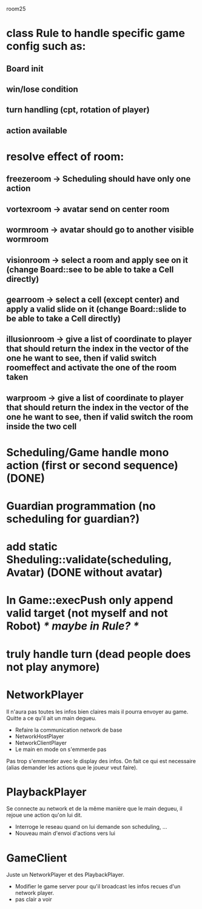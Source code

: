 room25
* class Rule to handle specific game config such as:
** Board init
** win/lose condition
** turn handling (cpt, rotation of player)
** action available

* resolve effect of room:
** freezeroom -> Scheduling should have only one action
** vortexroom -> avatar send on center room
** wormroom -> avatar should go to another visible wormroom
** visionroom -> select a room and apply see on it (change Board::see to be able to take a Cell directly)
** gearroom -> select a cell (except center) and apply a valid slide on it (change Board::slide to be able to take a Cell directly)
** illusionroom -> give a list of coordinate to player that should return the index in the vector of the one he want to see, then if valid switch roomeffect and activate the one of the room taken
** warproom -> give a list of coordinate to player that should return the index in the vector of the one he want to see, then if valid  switch the room inside the two cell

* Scheduling/Game handle mono action (first or second sequence) (DONE)
* Guardian programmation (no scheduling for guardian?)
* add static Sheduling::validate(scheduling, Avatar) (DONE without avatar)

* In Game::execPush only append valid target (not myself and not Robot) /* maybe in Rule? */
* truly handle turn (dead people does not play anymore)


* NetworkPlayer
Il n'aura pas toutes les infos bien claires mais il pourra envoyer au game.
Quitte a ce qu'il ait un main degueu.

- Refaire la communication network de base
- NetworkHostPlayer
- NetworkClientPlayer
- Le main en mode on s'emmerde pas

Pas trop s'emmerder avec le display des infos. On fait ce qui est necessaire
(alias demander les actions que le joueur veut faire).
* PlaybackPlayer
Se connecte au network et de la même manière que le main degueu, il rejoue une
action qu'on lui dit.

- Interroge le reseau quand on lui demande son scheduling, ...
- Nouveau main d'envoi d'actions vers lui
* GameClient
Juste un NetworkPlayer et des PlaybackPlayer.

- Modifier le game server pour qu'il broadcast les infos recues d'un network
  player.
- pas clair a voir
